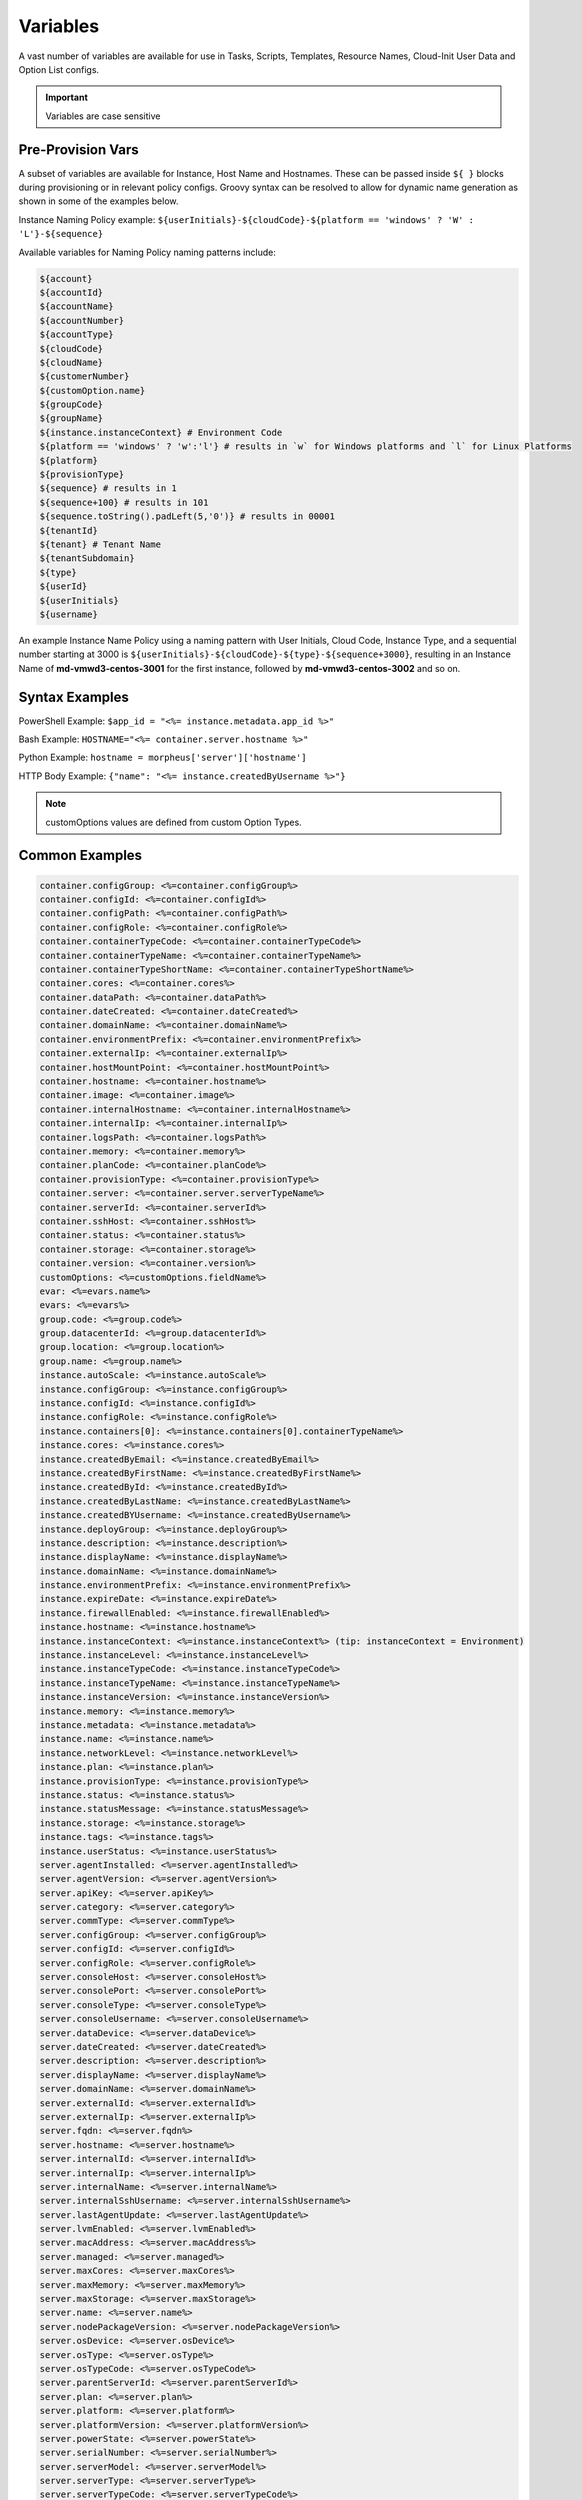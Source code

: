 Variables
=========

A vast number of variables are available for use in Tasks, Scripts, Templates, Resource Names, Cloud-Init User Data and Option List configs.

.. IMPORTANT:: Variables are case sensitive

Pre-Provision Vars
------------------

A subset of variables are available for Instance, Host Name and Hostnames. These can be passed inside ``${ }`` blocks during provisioning or in relevant policy configs. Groovy syntax can be resolved to allow for dynamic name generation as shown in some of the examples below.

Instance Naming Policy example: ``${userInitials}-${cloudCode}-${platform == 'windows' ? 'W' : 'L'}-${sequence}``

Available variables for Naming Policy naming patterns include:

.. code-block:: bash

  ${account}
  ${accountId}
  ${accountName}
  ${accountNumber}
  ${accountType}
  ${cloudCode}
  ${cloudName}
  ${customerNumber}
  ${customOption.name}
  ${groupCode}
  ${groupName}
  ${instance.instanceContext} # Environment Code
  ${platform == 'windows' ? 'w':'l'} # results in `w` for Windows platforms and `l` for Linux Platforms
  ${platform}
  ${provisionType}
  ${sequence} # results in 1
  ${sequence+100} # results in 101
  ${sequence.toString().padLeft(5,'0')} # results in 00001
  ${tenantId}
  ${tenant} # Tenant Name
  ${tenantSubdomain}
  ${type}
  ${userId}
  ${userInitials}
  ${username}

An example Instance Name Policy using a naming pattern with User Initials, Cloud Code, Instance Type, and a sequential number starting at 3000 is ``${userInitials}-${cloudCode}-${type}-${sequence+3000}``, resulting in an Instance Name of **md-vmwd3-centos-3001** for the first instance, followed by **md-vmwd3-centos-3002** and so on.

Syntax Examples
---------------

PowerShell Example: ``$app_id = "<%= instance.metadata.app_id %>"``

Bash Example:	``HOSTNAME="<%= container.server.hostname %>"``

Python Example: ``hostname = morpheus['server']['hostname']``

HTTP Body Example: ``{"name": "<%= instance.createdByUsername %>"}``

.. image:: /images/troubleshooting/Metadata-Enviornment-Variable-Spot

.. image:: /images/troubleshooting/Tags-Variable-Spot

.. NOTE:: customOptions values are defined from custom Option Types.

Common Examples
---------------

.. code-block:: bash

			container.configGroup: <%=container.configGroup%>
			container.configId: <%=container.configId%>
			container.configPath: <%=container.configPath%>
			container.configRole: <%=container.configRole%>
			container.containerTypeCode: <%=container.containerTypeCode%>
			container.containerTypeName: <%=container.containerTypeName%>
			container.containerTypeShortName: <%=container.containerTypeShortName%>
			container.cores: <%=container.cores%>
			container.dataPath: <%=container.dataPath%>
			container.dateCreated: <%=container.dateCreated%>
			container.domainName: <%=container.domainName%>
			container.environmentPrefix: <%=container.environmentPrefix%>
			container.externalIp: <%=container.externalIp%>
			container.hostMountPoint: <%=container.hostMountPoint%>
			container.hostname: <%=container.hostname%>
			container.image: <%=container.image%>
			container.internalHostname: <%=container.internalHostname%>
			container.internalIp: <%=container.internalIp%>
			container.logsPath: <%=container.logsPath%>
			container.memory: <%=container.memory%>
			container.planCode: <%=container.planCode%>
			container.provisionType: <%=container.provisionType%>
			container.server: <%=container.server.serverTypeName%>
			container.serverId: <%=container.serverId%>
			container.sshHost: <%=container.sshHost%>
			container.status: <%=container.status%>
			container.storage: <%=container.storage%>
			container.version: <%=container.version%>
			customOptions: <%=customOptions.fieldName%>
			evar: <%=evars.name%>
			evars: <%=evars%>
			group.code: <%=group.code%>
			group.datacenterId: <%=group.datacenterId%>
			group.location: <%=group.location%>
			group.name: <%=group.name%>
			instance.autoScale: <%=instance.autoScale%>
			instance.configGroup: <%=instance.configGroup%>
			instance.configId: <%=instance.configId%>
			instance.configRole: <%=instance.configRole%>
			instance.containers[0]: <%=instance.containers[0].containerTypeName%>
			instance.cores: <%=instance.cores%>
			instance.createdByEmail: <%=instance.createdByEmail%>
			instance.createdByFirstName: <%=instance.createdByFirstName%>
			instance.createdById: <%=instance.createdById%>
			instance.createdByLastName: <%=instance.createdByLastName%>
			instance.createdBYUsername: <%=instance.createdByUsername%>
			instance.deployGroup: <%=instance.deployGroup%>
			instance.description: <%=instance.description%>
			instance.displayName: <%=instance.displayName%>
			instance.domainName: <%=instance.domainName%>
			instance.environmentPrefix: <%=instance.environmentPrefix%>
			instance.expireDate: <%=instance.expireDate%>
			instance.firewallEnabled: <%=instance.firewallEnabled%>
			instance.hostname: <%=instance.hostname%>
			instance.instanceContext: <%=instance.instanceContext%> (tip: instanceContext = Environment)
			instance.instanceLevel: <%=instance.instanceLevel%>
			instance.instanceTypeCode: <%=instance.instanceTypeCode%>
			instance.instanceTypeName: <%=instance.instanceTypeName%>
			instance.instanceVersion: <%=instance.instanceVersion%>
			instance.memory: <%=instance.memory%>
			instance.metadata: <%=instance.metadata%>
			instance.name: <%=instance.name%>
			instance.networkLevel: <%=instance.networkLevel%>
			instance.plan: <%=instance.plan%>
			instance.provisionType: <%=instance.provisionType%>
			instance.status: <%=instance.status%>
			instance.statusMessage: <%=instance.statusMessage%>
			instance.storage: <%=instance.storage%>
			instance.tags: <%=instance.tags%>
			instance.userStatus: <%=instance.userStatus%>
			server.agentInstalled: <%=server.agentInstalled%>
			server.agentVersion: <%=server.agentVersion%>
			server.apiKey: <%=server.apiKey%>
			server.category: <%=server.category%>
			server.commType: <%=server.commType%>
			server.configGroup: <%=server.configGroup%>
			server.configId: <%=server.configId%>
			server.configRole: <%=server.configRole%>
			server.consoleHost: <%=server.consoleHost%>
			server.consolePort: <%=server.consolePort%>
			server.consoleType: <%=server.consoleType%>
			server.consoleUsername: <%=server.consoleUsername%>
			server.dataDevice: <%=server.dataDevice%>
			server.dateCreated: <%=server.dateCreated%>
			server.description: <%=server.description%>
			server.displayName: <%=server.displayName%>
			server.domainName: <%=server.domainName%>
			server.externalId: <%=server.externalId%>
			server.externalIp: <%=server.externalIp%>
			server.fqdn: <%=server.fqdn%>
			server.hostname: <%=server.hostname%>
			server.internalId: <%=server.internalId%>
			server.internalIp: <%=server.internalIp%>
			server.internalName: <%=server.internalName%>
			server.internalSshUsername: <%=server.internalSshUsername%>
			server.lastAgentUpdate: <%=server.lastAgentUpdate%>
			server.lvmEnabled: <%=server.lvmEnabled%>
			server.macAddress: <%=server.macAddress%>
			server.managed: <%=server.managed%>
			server.maxCores: <%=server.maxCores%>
			server.maxMemory: <%=server.maxMemory%>
			server.maxStorage: <%=server.maxStorage%>
			server.name: <%=server.name%>
			server.nodePackageVersion: <%=server.nodePackageVersion%>
			server.osDevice: <%=server.osDevice%>
			server.osType: <%=server.osType%>
			server.osTypeCode: <%=server.osTypeCode%>
			server.parentServerId: <%=server.parentServerId%>
			server.plan: <%=server.plan%>
			server.platform: <%=server.platform%>
			server.platformVersion: <%=server.platformVersion%>
			server.powerState: <%=server.powerState%>
			server.serialNumber: <%=server.serialNumber%>
			server.serverModel: <%=server.serverModel%>
			server.serverType: <%=server.serverType%>
			server.serverTypeCode: <%=server.serverTypeCode%>
			server.serverTypeName: <%=server.serverTypeName%>
			server.serverVendor: <%=server.serverVendor%>
			server.softwareRaid: <%=server.softwareRaid%>
			server.sourceImageId: <%=server.sourceImageId%>
			server.sshHost: <%=server.sshHost%>
			server.sshPort: <%=server.sshPort%>
			server.sshUsername: <%=server.sshUsername%>
			server.status: <%=server.status%>
			server.statusMessage: <%=server.statusMessage%>
			server.tags: <%=server.tags%>
			server.toolsInstalled: <%=server.toolsInstalled%>
			server.visibility: <%=server.visibility%>
			task.results (using task code): <%=results.taskCode%>
			task.results (using task name): <%=results["Task Name"]%>
			task.results.value: <%=results.taskCode.key%>
			zone.agentMode: <%=zone.agentMode%>
			zone.cloudTypeCode: <%=zone.cloudTypeCode%>
			zone.cloudTypeName: <%=zone.cloudTypeName%>
			zone.code: <%=zone.code%>
			zone.domainName: <%=zone.domainName%>
			zone.firewallEnabled: <%=zone.firewallEnabled%>
			zone.location: <%=zone.location%>
			zone.name: <%=zone.name%>
			zone.regionCode: <%=zone.regionCode%>
			zone.scalePriority: <%=zone.scalePriority%>
			cypher: <%=cypher.read('secret/hello')%>

Instance
--------

.. code-block:: bash

	instance {
		adminPassword,
		adminUsername,
		apps.[],
		assignedDomainName,
		autoScale,
		backup.{},
		configGroup,
		configId,
		configRole,
		container.{},
		containers.[],
		cores,
		createBackup,  true/false
		createdByEmail,
		createdByFirstName,
		createdById,
		createdByLastName,
		createdByUser.{
			 username,
			 displayName,
			 firstName,
			 lastName,
			 email,
			 linuxUsername,
			 windowsUsername
		},
		createdByUsername,
		createUser, # true/false
		customOptions,
		deployGroup,
		description,
		displayName,
		domainName,
		environmentPrefix,
		evars:{},
		expireDate, # YYYY-MM-DD-T00:00:00Z
		expireDays,
		expose.[],
		firewallEnabled:true/false,
		hostId,
		hostname,
		id,
		instanceContext,
		instanceLevel,
		instanceTypeCode,
		instanceTypeName,
		instanceVersion,
		isEC2:true/false,
		isVpcSelectable, # true/false
		layoutCode,
		layoutId,
		layoutName,
		layoutSize,
		lbInstances.[],
		memory(bytes),
		memoryDisplay, #MB/GB
		metadata.{},
		name,
		nestedVirtualization,
		networkLevel,
		noAgent,
		plan,
		poolProviderType,
		ports,
		provisionType,
		resourcePoolId,
		scheduleStatus,
		servicePassword,
		serviceUsername,
		smbiosAssetTag,
		sslCertId,
		sslEnabled, # true/false
		status,
		statusMessage,
		storage, # bytes
		tags,
		userStatus,
		vmwareFolderId,
	}

Container
---------

.. code-block:: bash

	container {
		configGroup,
		configId,
		configPath,
		configRole,
		containerTypeCode,
		containerTypeShortName,
		cores,
		dataPath,
		dateCreated,
		domainName,
		environmentPrefix,
		externalIp,
		hostMountPoint,
		hostname,
		image,
		internalHostname,
		internalIp,
		logsPath,
		memory,
		planCode,
		provisionType,
		server:{},
		serverId,
		sshHost,
		status,
		storage,
		version,
		containerTypeName
	}

Server
------

.. code-block:: bash

	server {
		agentInstalled,
		agentVersion,
		apiKey,
		category,
		commType,
		configGroup,
		configId,
		configRole
		consoleHost,
		consolePort,
		consoleType,
		consoleUsername,
		dataDevice,
		dateCreated,
		description,
		displayName,
		domainName,
		externalId,
		externalIp,
		fqdn,
		hostname,
		internalId,
		internalIp,
		internalName,
		internalSshUsername,
		lastAgentUpdate,
		lvmEnabled,
		macAddress,
		managed,
		maxCores,
		maxMemory,
		maxStorage,
		name,
		nodePackageVersion,
		osDevice,
		osType,
		osTypeCode,
		parentServerId,
		plan,
		platform,
		platformVersion,
		powerState,
		serialNumber,
		serverModel,
		serverType,
		serverTypeCode,
		serverTypeName,
		serverVendor,
		softwareRaid,
		sourceImageId,
		sshHost,
		sshPort,
		sshUsername,
		status,
		statusMessage,
		tags,
		toolsInstalled,
		visibility,
		volumes {
			name
			id
			deviceName
			maxStorage
			unitNumber
			displayOrder
			rootVolume
		}
	}

Zone (Cloud)
------------

.. code-block:: bash

			zone {
				agentMode,
				cloudTypeCode,
				cloudTypeName,
				code,
				datacenterId,
				domainName,
				firewallEnabled,
				location,
				name,
				regionCode,
				scalePriority
			}

Group (Site)
------------

.. code-block:: bash

	group {
		code,
		location,
		datacenterId,
		name
	}

Custom Options (Option Types)
-----------------------------

.. code-block:: bash

			customOptions {
				customOptions.fieldName
			}

Global
------

ex: ``<%= morpheus.user.id %>``

.. code-block:: bash

			"morpheus":{
			   "user":{
			      "id":value,
			      "account":{
			         "id":value
			      },
			      "username":"value",
			      "displayName":"value",
			      "email":"value",
			      "firstName":"value",
			      "lastName":"value",
			      "dateCreated":0000-00-00T00:00:00Z,
			      "lastUpdated":0000-00-00T00:00:00Z,
			      "enabled":true/fase,
			      "accountExpired":true/false,
			      "accountLocked":false,
			      "passwordExpired":false,
			      "defaultGroupId":value,
			      "defaultZoneId":value,
			      "hasLinuxUser":true/false,
			      "hasWindowsUser":true/false,
			      "role":{
			         "id":value
			      },
			      "instanceLimits":value
			   },
			}

Instance Map Example
--------------------

.. code-block:: bash

		"instance":{
		   "poolProviderType":value,
		   "isVpcSelectable":true/false,
		   "smbiosAssetTag":value,
		   "isEC2":true/false,
		   "resourcePoolId":value,
		   "hostId":value,
		   "createUser":true/false,
		   "nestedVirtualization":value,
		   "vmwareFolderId":value,
		   "expose":[

		   ],
		   "noAgent":value,
		   "customOptions":value,
		   "createBackup":true/false,
		   "memoryDisplay":"MB/GB",
		   "backup":{
		      "veeamManagedServer":,
		      "createBackup":true/false,
		      "jobAction":"value",
		      "jobRetentionCount":value
		   },
		   "expireDays":value,
		   "layoutSize":value,
		   "lbInstances":[

		   ],
		   "evars":{
		      "evar1":{
		         "value":value,
		         "export":true/false,
		         "masked":true/false,
		         "name":"value"
		      },
		      "evar2":{
		         "value":value,
		         "export":true/false,
		         "masked":true/false,
		         "name":"value"
		      }
		   },
		   "id":value,
		   "instanceTypeName":"value",
		   "instanceTypeCode":"value",
		   "provisionType":"value",
		   "layoutId":value,
		   "layoutCode":value,
		   "layoutName":"value",
		   "instanceVersion":"value",
		   "plan":value,
		   "name":value,
		   "displayName":value,
		   "description":value,
		   "environmentPrefix":value,
		   "hostname":value,
		   "domainName":"value",
		   "assignedDomainName":,
		   "firewallEnabled":true/false,
		   "status":"value",
		   "userStatus":"value",
		   "scheduleStatus":"value",
		   "networkLevel":"value",
		   "instanceLevel":"value",
		   "deployGroup":value,
		   "instanceContext":value,
		   "autoScale":true/false,
		   "statusMessage":value,
		   "expireDate":0000-00-00T00:00:00Z,
		   "tags":"value",
		   "storage":value(bytes),
		   "memory":value(bytes),
		   "cores":1,
		   "configId":value,
		   "configGroup":value,
		   "configRole":value,
		   "ports":value,
		   "sslEnabled":true/false,
		   "sslCertId":value,
		   "serviceUsername":value,
		   "servicePassword":value,
		   "adminUsername":value,
		   "adminPassword":value,
		   "createdByUsername":"value",
		   "createdByEmail":"value",
		   "createdByFirstName":"value",
		   "createdByLastName":"value",
		   "createdById":value,
		   "metadata":{

		   },
		   "createdByUser":{
		      "username":"value",
		      "displayName":"value",
		      "firstName":"value",
		      "lastName":"value",
		      "email":"value",
		      "linuxUsername":"value",
		      "windowsUsername":"value"
		   },
		   "containers":[
		      {
		         "maxMemory":value(bytes),
		         "maxStorage":value(bytes),
		         "maxCpu":value,
		         "maxCores":value,
		         "coresPerSocket":value,
		         "poolProviderType":value,
		         "isVpcSelectable":true/false,
		         "smbiosAssetTag":value,
		         isEC2:true/false,
		         "resourcePoolId":value,
		         "hostId":value,
		         "createUser":true/false,
		         "nestedVirtualization":value,
		         "vmwareFolderId":value,
		         "expose":[

		         ],
		         "noAgent":true/false,
		         "vm":true/false,
		         "networkInterfaces":[
		            {
		               "id":value,
		               "network":{
		                  "id":value,
		                  "group":value,
		                  "subnet":value,
		                  "dhcpServer":true/false,
		                  "name":value,
		                  "pool":{
		                     "id":value,
		                     "name":value
		                  }
		               },
		               "ipAddress":value,
		               "networkInterfaceTypeId":value,
		               "ipMode":
		            }
		         ],
		         "volumes":[
		            {
		               "volumeCustomizable":true/false,
		               "readonlyName":true/false,
		               "controllerId":value,
		               "maxIOPS":value,
		               "displayOrder":value,
		               "unitNumber":value,
		               "minStorage":value(bytes),
		               "configurableIOPS":true/false,
		               "controllerMountPoint":0000:0:00:0,
		               "vId":value,
		               "size":value,
		               "name":"root",
		               "rootVolume":true/false,
		               "storageType":value,
		               "typeId":value,
		               "id":value,
		               "resizeable":true/false,
		               "datastoreId":"value",
		               "maxStorage":value(bytes)
		            }
		         ],
		         "storageController":value,
		         "datastoreId":value,
		         "networkId":value,
		         "cpuCount":value,
		         "memorySize":value,
		         "osDiskSize":value,
		         "publicKeyId":value,
		         "storagePodId":value,
		         "vmwareUsr":value,
		         "vmwarePwd":value,
		         "domainName":"value",
		         "hostname":value,
		         "networkType":value,
		         "ipAddress":value,
		         "netmask":value,
		         "gateway":value,
		         "dnsServers":value,
		         "resourcePool":value,
		         "folder":value,
		         "vmwareCustomSpec":value,
		         "hosts":{
		            value
		         },
		         "evars":{

		         },
		         "id":value,
		         "name":value,
		         "containerTypeName":value,
		         "containerTypeCode":value,
		         "containerTypeShortName":"value",
		         "containerTypeCategory":"value",
		         "provisionType":"value",
		         "dataPath":"value",
		         "logsPath":"value",
		         "configPath":"value",
		         "planCode":value,
		         "dateCreated":0000-00-00T00:00:00Z,
		         "status":"running",
		         "environmentPrefix":"value",
		         "version":"value",
		         "image":"value",
		         "internalHostname":value,
		         "storage":value(bytes),
		         "memory":value(bytes),
		         "cores":value,
		         "internalIp":value,
		         "externalIp":value,
		         "sshHost":value,
		         "hostMountPoint":value,
		         "configId":value,
		         "configGroup":value,
		         "configRole":value,
		         "certificatePath":value,
		         "certificateStyle":value,
		         "changeManagementExtId":value,
		         "changeManagementServiceId":value,
		         "serverId":value,
		         "server":{
		            "poolProviderType":value,
		            "isVpcSelectable":true/false,
		            "smbiosAssetTag":value,
		            isEC2:true/false,
		            "resourcePoolId":value,
		            "hostId":value,
		            "createUser":true/false,
		            "nestedVirtualization":value,
		            "vmwareFolderId":value,
		            "noAgent":value,
		            "id":value,
		            "uuid":value,
		            "serverTypeName":"value",
		            "serverTypeCode":"value",
		            "computeTypeName":"value",
		            "computeTypeCode":"value",
		            "parentServerId":value,
		            "plan":value,
		            "visibility":"value",
		            "osTypeCode":value,
		            "sourceImageId":value,
		            "name":value,
		            "displayName":value,
		            "internalName":value,
		            "category":value,
		            "description":value,
		            "internalId":value,
		            "externalId":value,
		            "platform":"value",
		            "platformVersion":value,
		            "agentVersion":value,
		            "nodePackageVersion":value,
		            "sshHost":value,
		            "sshPort":value,
		            "sshUsername":"value",
		            "consoleType":value,
		            "consoleHost":value,
		            "consolePort":value,
		            "consoleUsername":value,
		            "internalSshUsername":"value",
		            "internalIp":value,
		            "externalIp":value,
		            "osDevice":"value",
		            "dataDevice":"value",
		            "lvmEnabled":true/false,
		            "apiKey":value,
		            "softwareRaid":true/false,
		            "status":"value",
		            "powerState":"value",
		            "dateCreated":0000-00-00T00:00:00Z,
		            "lastAgentUpdate":0000-00-00T00:00:00Z,
		            "serverType":"value",
		            "osType":"value",
		            "commType":"value",
		            "managed":true/false,
		            "agentInstalled":true/false,
		            "toolsInstalled":true/false,
		            "hostname":value,
		            "domainName":value,
		            "fqdn":value,
		            "statusMessage":value,
		            "maxStorage":value(bytes),
		            "maxMemory":value(bytes),
		            "maxCores":value,
		            "macAddress":value,
		            "serverVendor":value,
		            "serverModel":value,
		            "serialNumber":value,
		            "tags":value,
		            "configId":value,
		            "configGroup":value,
		            "configRole":value,
		            "createdByUser":{
		               "username":"value",
		               "displayName":"value",
		               "firstName":"value",
		               "lastName":"value",
		               "email":"value",
		               "linuxUsername":"value",
		               "windowsUsername":"value"
		            },
		            "volumes":[
		               {
		                  "id":value,
		                  "name":"value",
		                  "deviceName":"value",
		                  "maxStorage":value(bytes),
		                  "unitNumber":value,
		                  "displayOrder":value,
		                  "rootVolume":true/false
		               }
		            ]
		         },
		         "ports":[
		            {
		               "index":value,
		               "external":value,
		               "internal":value,
		               "link":true/false,
		               "loadBalance":true/false,
		               "loadBalanceProtocol":value,
		               "export":true/false,
		               "exportName":value,
		               "displayName":"value",
		               "visible":true/false,
		               "primaryPort":true/false,
		               "protocol":value,
		               "name":"value"
		            }
		         ],
		         "portMap":{
		            "rpc":{
		               "index":value,
		               "external":value,
		               "internal":value,
		               "link":true/false,
		               "loadBalance":true/false,
		               "loadBalanceProtocol":value,
		               "export":true/false,
		               "exportName":value,
		               "displayName":"value",
		               "visible":true/false,
		               "primaryPort":true/false,
		               "protocol":value,
		               "name":"value"
		            }
		         },
		         "internalPort":value,
		         "externalPort":value
		      }
		   ],
		   "container":{
		      "maxMemory":value(bytes),
		      "maxStorage":value,
		      "maxCpu":value,
		      "maxCores":value,
		      "coresPerSocket":value,
		      "poolProviderType":value,
		      "isVpcSelectable":true/false,
		      "smbiosAssetTag":value,
		      isEC2:true/false,
		      "resourcePoolId":value,
		      "hostId":value,
		      "createUser":true/false,
		      "nestedVirtualization":value,
		      "vmwareFolderId":value,
		      "expose":[

		      ],
		      "noAgent":true/false,
		      "vm":true/false,
		      "networkInterfaces":[
		         {
		            "id":value,
		            "network":{
		               "id":value,
		               "group":value,
		               "subnet":value,
		               "dhcpServer":true/false,
		               "name":value,
		               "pool":{
		                  "id":value,
		                  "name":value
		               }
		            },
		            "ipAddress":value,
		            "networkInterfaceTypeId":value,
		            "ipMode":
		         }
		      ],
		      "volumes":[
		         {
		            "volumeCustomizable":true/false,
		            "readonlyName":true/false,
		            "controllerId":value,
		            "maxIOPS":value,
		            "displayOrder":value,
		            "unitNumber":value,
		            "minStorage":value,
		            "configurableIOPS":true/false,
		            "controllerMountPoint":value,
		            "vId":value,
		            "size":value,
		            "name":"root",
		            "rootVolume":true/false,
		            "storageType":value,
		            "typeId":value,
		            "id":value,
		            "resizeable":true/false,
		            "datastoreId":"autoCluster",
		            "maxStorage":value(bytes)
		         }
		      ],
		      "storageController":value,
		      "datastoreId":value,
		      "networkId":value,
		      "cpuCount":value,
		      "memorySize":value,
		      "osDiskSize":value,
		      "publicKeyId":value,
		      "storagePodId":value,
		      "vmwareUsr":value,
		      "vmwarePwd":value,
		      "domainName":"value",
		      "hostname":value,
		      "networkType":value,
		      "ipAddress":value,
		      "netmask":value,
		      "gateway":value,
		      "dnsServers":value,
		      "resourcePool":value,
		      "folder":value,
		      "vmwareCustomSpec":value,
		      "hosts":{
		         value
		      },
		      "evars":{

		      },
		      "id":value,
		      "name":value,
		      "containerTypeName":value,
		      "containerTypeCode":value,
		      "containerTypeShortName":"value",
		      "containerTypeCategory":"value",
		      "provisionType":"vmware",
		      "dataPath":"value",
		      "logsPath":"value",
		      "configPath":"value",
		      "planCode":value,
		      "dateCreated":0000-00-00T00:00:00Z,
		      "status":"value",
		      "environmentPrefix":"value",
		      "version":"value",
		      "image":"value",
		      "internalHostname":value,
		      "storage":value(bytes),
		      "memory":value(bytes),
		      "cores":value,
		      "internalIp":value,
		      "externalIp":value,
		      "sshHost":value,
		      "hostMountPoint":value,
		      "configId":value,
		      "configGroup":value,
		      "configRole":value,
		      "certificatePath":value,
		      "certificateStyle":value,
		      "changeManagementExtId":value,
		      "changeManagementServiceId":value,
		      "serverId":value,
		      "server":{
		         "poolProviderType":value,
		         "isVpcSelectable":true/false,
		         "smbiosAssetTag":value,
		         isEC2:true/false,
		         "resourcePoolId":value,
		         "hostId":value,
		         "createUser":true/false,
		         "nestedVirtualization":value,
		         "vmwareFolderId":value,
		         "noAgent":value,
		         "id":value,
		         "uuid":value,
		         "serverTypeName":"value",
		         "serverTypeCode":"value",
		         "computeTypeName":"value",
		         "computeTypeCode":"value",
		         "parentServerId":value,
		         "plan":value,
		         "visibility":"value",
		         "osTypeCode":value,
		         "sourceImageId":value,
		         "name":value,
		         "displayName":value,
		         "internalName":value,
		         "category":value,
		         "description":value,
		         "internalId":value,
		         "externalId":value,
		         "platform":"value",
		         "platformVersion":value,
		         "agentVersion":value,
		         "nodePackageVersion":value,
		         "sshHost":value,
		         "sshPort":value,
		         "sshUsername":"value",
		         "consoleType":value,
		         "consoleHost":value,
		         "consolePort":value,
		         "consoleUsername":value,
		         "internalSshUsername":"value",
		         "internalIp":value,
		         "externalIp":value,
		         "osDevice":"value",
		         "dataDevice":"value",
		         "lvmEnabled":true/false,
		         "apiKey":value,
		         "softwareRaid":true/false,
		         "status":"provisioned",
		         "powerState":"on",
		         "dateCreated":0000-00-00T00:00:00Z,
		         "lastAgentUpdate":0000-00-00T00:00:00Z,
		         "serverType":"value",
		         "osType":"value",
		         "commType":"value",
		         "managed":true/false,
		         "agentInstalled":true/false,
		         "toolsInstalled":true/false,
		         "hostname":value,
		         "domainName":value,
		         "fqdn":value,
		         "statusMessage":value,
		         "maxStorage":value,
		         "maxMemory":value,
		         "maxCores":value,
		         "macAddress":value,
		         "serverVendor":value,
		         "serverModel":value,
		         "serialNumber":value,
		         "tags":value,
		         "configId":value,
		         "configGroup":value,
		         "configRole":value,
		         "createdByUser":{
		            "username":"value",
		            "displayName":"value",
		            "firstName":"value",
		            "lastName":"value",
		            "email":"value",
		            "linuxUsername":"value",
		            "windowsUsername":"value"
		         },
		         "volumes":[
		            {
		               "id":value
		               "name":"root",
		               "deviceName":"value",
		               "maxStorage":value(bytes),
		               "unitNumber":value,
		               "displayOrder":value,
		               "rootVolume":true/false
		            }
		         ]
		      },
		      "ports":[
		         {
		            "index":0,
		            "external":value,
		            "internal":value,
		            "link":true/false,
		            "loadBalance":true/false,
		            "loadBalanceProtocol":value,
		            "export":true/false,
		            "exportName":value,
		            "displayName":"value",
		            "visible":true/false,
		            "primaryPort":true/false,
		            "protocol":value,
		            "name":"value"
		         }
		      ],
		      "portMap":{
		         "rpc":{
		            "index":0,
		            "external":value,
		            "internal":value,
		            "link":true/false,
		            "loadBalance":true/false,
		            "loadBalanceProtocol":value,
		            "export":true/false,
		            "exportName":value,
		            "displayName":"value",
		            "visible":true/false,
		            "primaryPort":true/false,
		            "protocol":value,
		            "name":"value"
		         }
		      },
		      "internalPort":value,
		      "externalPort":value
		   },
		   "apps":[

		   ]
		}
